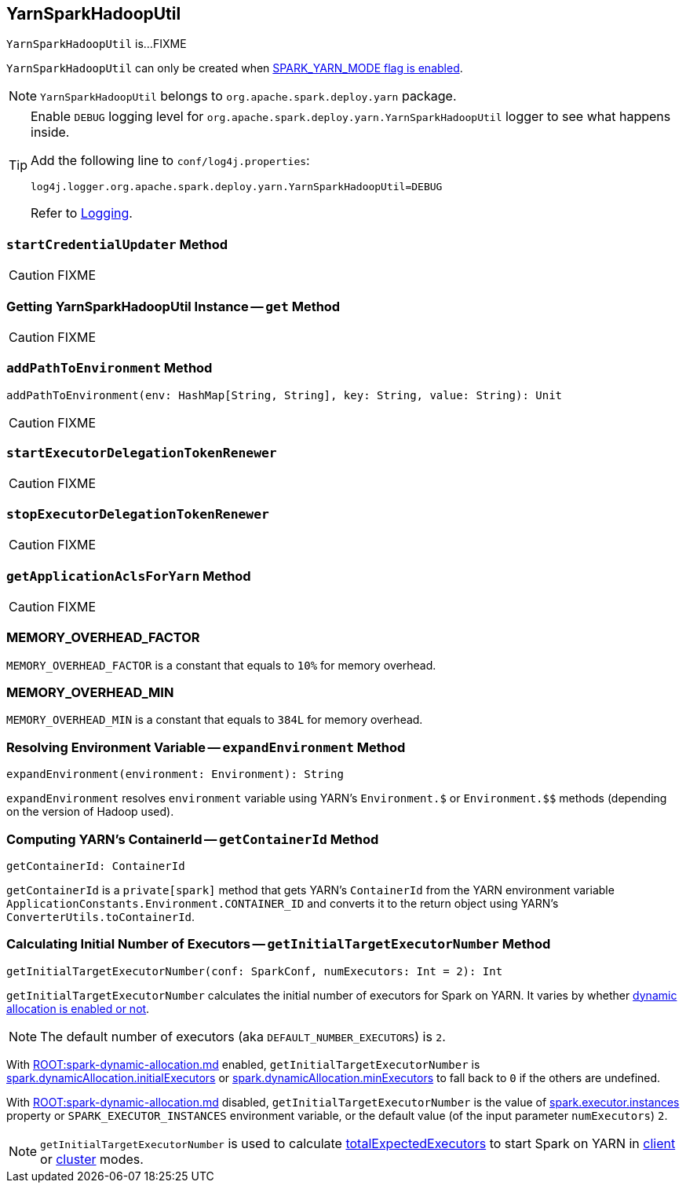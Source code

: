 == [[YarnSparkHadoopUtil]] YarnSparkHadoopUtil

`YarnSparkHadoopUtil` is...FIXME

`YarnSparkHadoopUtil` can only be created when link:spark-yarn-client.md#SPARK_YARN_MODE[SPARK_YARN_MODE flag is enabled].

NOTE: `YarnSparkHadoopUtil` belongs to `org.apache.spark.deploy.yarn` package.

[TIP]
====
Enable `DEBUG` logging level for `org.apache.spark.deploy.yarn.YarnSparkHadoopUtil` logger to see what happens inside.

Add the following line to `conf/log4j.properties`:

```
log4j.logger.org.apache.spark.deploy.yarn.YarnSparkHadoopUtil=DEBUG
```

Refer to link:../spark-logging.md[Logging].
====

=== [[startCredentialUpdater]] `startCredentialUpdater` Method

CAUTION: FIXME

=== [[get]] Getting YarnSparkHadoopUtil Instance -- `get` Method

CAUTION: FIXME

=== [[addPathToEnvironment]] `addPathToEnvironment` Method

[source, scala]
----
addPathToEnvironment(env: HashMap[String, String], key: String, value: String): Unit
----

CAUTION: FIXME

=== [[startExecutorDelegationTokenRenewer]] `startExecutorDelegationTokenRenewer`

CAUTION: FIXME

=== [[stopExecutorDelegationTokenRenewer]] `stopExecutorDelegationTokenRenewer`

CAUTION: FIXME

=== [[getApplicationAclsForYarn]] `getApplicationAclsForYarn` Method

CAUTION: FIXME

=== [[MEMORY_OVERHEAD_FACTOR]] MEMORY_OVERHEAD_FACTOR

`MEMORY_OVERHEAD_FACTOR` is a constant that equals to `10%` for memory overhead.

=== [[MEMORY_OVERHEAD_MIN]] MEMORY_OVERHEAD_MIN

`MEMORY_OVERHEAD_MIN` is a constant that equals to `384L` for memory overhead.

=== [[expandEnvironment]] Resolving Environment Variable -- `expandEnvironment` Method

[source, scala]
----
expandEnvironment(environment: Environment): String
----

`expandEnvironment` resolves `environment` variable using YARN's `Environment.$` or `Environment.$$` methods (depending on the version of Hadoop used).

=== [[getContainerId]] Computing YARN's ContainerId -- `getContainerId` Method

[source, scala]
----
getContainerId: ContainerId
----

`getContainerId` is a `private[spark]` method that gets YARN's `ContainerId` from the YARN environment variable `ApplicationConstants.Environment.CONTAINER_ID` and converts it to the return object using YARN's `ConverterUtils.toContainerId`.

=== [[getInitialTargetExecutorNumber]] Calculating Initial Number of Executors -- `getInitialTargetExecutorNumber` Method

[source, scala]
----
getInitialTargetExecutorNumber(conf: SparkConf, numExecutors: Int = 2): Int
----

`getInitialTargetExecutorNumber` calculates the initial number of executors for Spark on YARN. It varies by whether xref:ROOT:spark-dynamic-allocation.md#isDynamicAllocationEnabled[dynamic allocation is enabled or not].

NOTE: The default number of executors (aka `DEFAULT_NUMBER_EXECUTORS`) is `2`.

With xref:ROOT:spark-dynamic-allocation.md[] enabled, `getInitialTargetExecutorNumber` is xref:ROOT:spark-dynamic-allocation.md#spark.dynamicAllocation.initialExecutors[spark.dynamicAllocation.initialExecutors] or xref:ROOT:spark-dynamic-allocation.md#spark.dynamicAllocation.minExecutors[spark.dynamicAllocation.minExecutors] to fall back to `0` if the others are undefined.

With xref:ROOT:spark-dynamic-allocation.md[] disabled, `getInitialTargetExecutorNumber` is the value of xref:executor:Executor.md#spark.executor.instances[spark.executor.instances] property or `SPARK_EXECUTOR_INSTANCES` environment variable, or the default value (of the input parameter `numExecutors`) `2`.

NOTE: `getInitialTargetExecutorNumber` is used to calculate link:spark-yarn-yarnschedulerbackend.md#totalExpectedExecutors[totalExpectedExecutors] to start Spark on YARN in link:spark-yarn-client-yarnclientschedulerbackend.md#totalExpectedExecutors[client] or link:spark-yarn-cluster-yarnclusterschedulerbackend.md#totalExpectedExecutors[cluster] modes.
